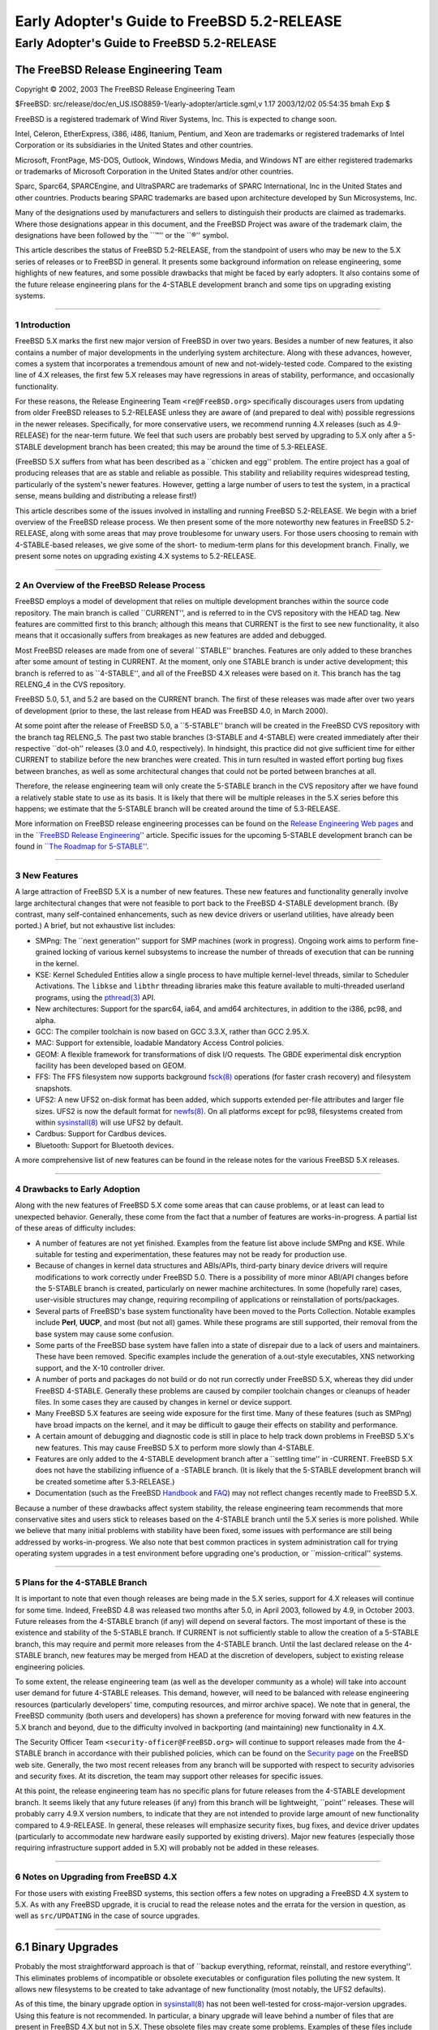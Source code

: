 ============================================
Early Adopter's Guide to FreeBSD 5.2-RELEASE
============================================

.. raw:: html

   <div class="ARTICLE">

.. raw:: html

   <div class="TITLEPAGE">

Early Adopter's Guide to FreeBSD 5.2-RELEASE
============================================

.. raw:: html

   <div class="AUTHORGROUP">

The FreeBSD Release Engineering Team
~~~~~~~~~~~~~~~~~~~~~~~~~~~~~~~~~~~~

.. raw:: html

   </div>

Copyright © 2002, 2003 The FreeBSD Release Engineering Team

| $FreeBSD:
  src/release/doc/en\_US.ISO8859-1/early-adopter/article.sgml,v 1.17
  2003/12/02 05:54:35 bmah Exp $

.. raw:: html

   <div class="LEGALNOTICE">

FreeBSD is a registered trademark of Wind River Systems, Inc. This is
expected to change soon.

Intel, Celeron, EtherExpress, i386, i486, Itanium, Pentium, and Xeon are
trademarks or registered trademarks of Intel Corporation or its
subsidiaries in the United States and other countries.

Microsoft, FrontPage, MS-DOS, Outlook, Windows, Windows Media, and
Windows NT are either registered trademarks or trademarks of Microsoft
Corporation in the United States and/or other countries.

Sparc, Sparc64, SPARCEngine, and UltraSPARC are trademarks of SPARC
International, Inc in the United States and other countries. Products
bearing SPARC trademarks are based upon architecture developed by Sun
Microsystems, Inc.

Many of the designations used by manufacturers and sellers to
distinguish their products are claimed as trademarks. Where those
designations appear in this document, and the FreeBSD Project was aware
of the trademark claim, the designations have been followed by the
\`\`™'' or the \`\`®'' symbol.

.. raw:: html

   </div>

.. raw:: html

   <div>

.. raw:: html

   <div class="ABSTRACT">

This article describes the status of FreeBSD 5.2-RELEASE, from the
standpoint of users who may be new to the 5.X series of releases or to
FreeBSD in general. It presents some background information on release
engineering, some highlights of new features, and some possible
drawbacks that might be faced by early adopters. It also contains some
of the future release engineering plans for the 4-STABLE development
branch and some tips on upgrading existing systems.

.. raw:: html

   </div>

.. raw:: html

   </div>

--------------

.. raw:: html

   </div>

.. raw:: html

   <div class="SECT1">

1 Introduction
--------------

FreeBSD 5.X marks the first new major version of FreeBSD in over two
years. Besides a number of new features, it also contains a number of
major developments in the underlying system architecture. Along with
these advances, however, comes a system that incorporates a tremendous
amount of new and not-widely-tested code. Compared to the existing line
of 4.X releases, the first few 5.X releases may have regressions in
areas of stability, performance, and occasionally functionality.

For these reasons, the Release Engineering Team ``<re@FreeBSD.org>``
specifically discourages users from updating from older FreeBSD releases
to 5.2-RELEASE unless they are aware of (and prepared to deal with)
possible regressions in the newer releases. Specifically, for more
conservative users, we recommend running 4.X releases (such as
4.9-RELEASE) for the near-term future. We feel that such users are
probably best served by upgrading to 5.X only after a 5-STABLE
development branch has been created; this may be around the time of
5.3-RELEASE.

(FreeBSD 5.X suffers from what has been described as a \`\`chicken and
egg'' problem. The entire project has a goal of producing releases that
are as stable and reliable as possible. This stability and reliability
requires widespread testing, particularly of the system's newer
features. However, getting a large number of users to test the system,
in a practical sense, means building and distributing a release first!)

This article describes some of the issues involved in installing and
running FreeBSD 5.2-RELEASE. We begin with a brief overview of the
FreeBSD release process. We then present some of the more noteworthy new
features in FreeBSD 5.2-RELEASE, along with some areas that may prove
troublesome for unwary users. For those users choosing to remain with
4-STABLE-based releases, we give some of the short- to medium-term plans
for this development branch. Finally, we present some notes on upgrading
existing 4.X systems to 5.2-RELEASE.

.. raw:: html

   </div>

.. raw:: html

   <div class="SECT1">

--------------

2 An Overview of the FreeBSD Release Process
--------------------------------------------

FreeBSD employs a model of development that relies on multiple
development branches within the source code repository. The main branch
is called \`\`CURRENT'', and is referred to in the CVS repository with
the HEAD tag. New features are committed first to this branch; although
this means that CURRENT is the first to see new functionality, it also
means that it occasionally suffers from breakages as new features are
added and debugged.

Most FreeBSD releases are made from one of several \`\`STABLE''
branches. Features are only added to these branches after some amount of
testing in CURRENT. At the moment, only one STABLE branch is under
active development; this branch is referred to as \`\`4-STABLE'', and
all of the FreeBSD 4.X releases were based on it. This branch has the
tag RELENG\_4 in the CVS repository.

FreeBSD 5.0, 5.1, and 5.2 are based on the CURRENT branch. The first of
these releases was made after over two years of development (prior to
these, the last release from HEAD was FreeBSD 4.0, in March 2000).

At some point after the release of FreeBSD 5.0, a \`\`5-STABLE'' branch
will be created in the FreeBSD CVS repository with the branch tag
RELENG\_5. The past two stable branches (3-STABLE and 4-STABLE) were
created immediately after their respective \`\`dot-oh'' releases (3.0
and 4.0, respectively). In hindsight, this practice did not give
sufficient time for either CURRENT to stabilize before the new branches
were created. This in turn resulted in wasted effort porting bug fixes
between branches, as well as some architectural changes that could not
be ported between branches at all.

Therefore, the release engineering team will only create the 5-STABLE
branch in the CVS repository after we have found a relatively stable
state to use as its basis. It is likely that there will be multiple
releases in the 5.X series before this happens; we estimate that the
5-STABLE branch will be created around the time of 5.3-RELEASE.

More information on FreeBSD release engineering processes can be found
on the `Release Engineering Web
pages <http://www.FreeBSD.org/releng/index.html>`__ and in the
`\`\`FreeBSD Release
Engineering'' <http://www.FreeBSD.org/doc/en_US.ISO8859-1/articles/releng/index.html>`__
article. Specific issues for the upcoming 5-STABLE development branch
can be found in `\`\`The Roadmap for
5-STABLE'' <http://docs.freebsd.org/doc/5.2-RELEASE/usr/share/doc/en_US.ISO8859-1/articles/5-roadmap/index.html>`__.

.. raw:: html

   </div>

.. raw:: html

   <div class="SECT1">

--------------

3 New Features
--------------

A large attraction of FreeBSD 5.X is a number of new features. These new
features and functionality generally involve large architectural changes
that were not feasible to port back to the FreeBSD 4-STABLE development
branch. (By contrast, many self-contained enhancements, such as new
device drivers or userland utilities, have already been ported.) A
brief, but not exhaustive list includes:

-  SMPng: The \`\`next generation'' support for SMP machines (work in
   progress). Ongoing work aims to perform fine-grained locking of
   various kernel subsystems to increase the number of threads of
   execution that can be running in the kernel.

-  KSE: Kernel Scheduled Entities allow a single process to have
   multiple kernel-level threads, similar to Scheduler Activations. The
   ``libkse`` and ``libthr`` threading libraries make this feature
   available to multi-threaded userland programs, using the
   `pthread(3) <http://www.FreeBSD.org/cgi/man.cgi?query=pthread&sektion=3&manpath=FreeBSD+5.2-RELEASE>`__
   API.

-  New architectures: Support for the sparc64, ia64, and amd64
   architectures, in addition to the i386, pc98, and alpha.

-  GCC: The compiler toolchain is now based on GCC 3.3.X, rather than
   GCC 2.95.X.

-  MAC: Support for extensible, loadable Mandatory Access Control
   policies.

-  GEOM: A flexible framework for transformations of disk I/O requests.
   The GBDE experimental disk encryption facility has been developed
   based on GEOM.

-  FFS: The FFS filesystem now supports background
   `fsck(8) <http://www.FreeBSD.org/cgi/man.cgi?query=fsck&sektion=8&manpath=FreeBSD+5.2-RELEASE>`__
   operations (for faster crash recovery) and filesystem snapshots.

-  UFS2: A new UFS2 on-disk format has been added, which supports
   extended per-file attributes and larger file sizes. UFS2 is now the
   default format for
   `newfs(8) <http://www.FreeBSD.org/cgi/man.cgi?query=newfs&sektion=8&manpath=FreeBSD+5.2-RELEASE>`__.
   On all platforms except for pc98, filesystems created from within
   `sysinstall(8) <http://www.FreeBSD.org/cgi/man.cgi?query=sysinstall&sektion=8&manpath=FreeBSD+5.2-RELEASE>`__
   will use UFS2 by default.

-  Cardbus: Support for Cardbus devices.

-  Bluetooth: Support for Bluetooth devices.

A more comprehensive list of new features can be found in the release
notes for the various FreeBSD 5.X releases.

.. raw:: html

   </div>

.. raw:: html

   <div class="SECT1">

--------------

4 Drawbacks to Early Adoption
-----------------------------

Along with the new features of FreeBSD 5.X come some areas that can
cause problems, or at least can lead to unexpected behavior. Generally,
these come from the fact that a number of features are
works-in-progress. A partial list of these areas of difficulty includes:

-  A number of features are not yet finished. Examples from the feature
   list above include SMPng and KSE. While suitable for testing and
   experimentation, these features may not be ready for production use.

-  Because of changes in kernel data structures and ABIs/APIs,
   third-party binary device drivers will require modifications to work
   correctly under FreeBSD 5.0. There is a possibility of more minor
   ABI/API changes before the 5-STABLE branch is created, particularly
   on newer machine architectures. In some (hopefully rare) cases,
   user-visible structures may change, requiring recompiling of
   applications or reinstallation of ports/packages.

-  Several parts of FreeBSD's base system functionality have been moved
   to the Ports Collection. Notable examples include **Perl**, **UUCP**,
   and most (but not all) games. While these programs are still
   supported, their removal from the base system may cause some
   confusion.

-  Some parts of the FreeBSD base system have fallen into a state of
   disrepair due to a lack of users and maintainers. These have been
   removed. Specific examples include the generation of a.out-style
   executables, XNS networking support, and the X-10 controller driver.

-  A number of ports and packages do not build or do not run correctly
   under FreeBSD 5.X, whereas they did under FreeBSD 4-STABLE. Generally
   these problems are caused by compiler toolchain changes or cleanups
   of header files. In some cases they are caused by changes in kernel
   or device support.

-  Many FreeBSD 5.X features are seeing wide exposure for the first
   time. Many of these features (such as SMPng) have broad impacts on
   the kernel, and it may be difficult to gauge their effects on
   stability and performance.

-  A certain amount of debugging and diagnostic code is still in place
   to help track down problems in FreeBSD 5.X's new features. This may
   cause FreeBSD 5.X to perform more slowly than 4-STABLE.

-  Features are only added to the 4-STABLE development branch after a
   \`\`settling time'' in -CURRENT. FreeBSD 5.X does not have the
   stabilizing influence of a -STABLE branch. (It is likely that the
   5-STABLE development branch will be created sometime after
   5.3-RELEASE.)

-  Documentation (such as the FreeBSD
   `Handbook <http://www.FreeBSD.org/doc/en_US.ISO8859-1/books/handbook/index.html>`__
   and
   `FAQ <http://www.FreeBSD.org/doc/en_US.ISO8859-1/books/faq/index.html>`__)
   may not reflect changes recently made to FreeBSD 5.X.

Because a number of these drawbacks affect system stability, the release
engineering team recommends that more conservative sites and users stick
to releases based on the 4-STABLE branch until the 5.X series is more
polished. While we believe that many initial problems with stability
have been fixed, some issues with performance are still being addressed
by works-in-progress. We also note that best common practices in system
administration call for trying operating system upgrades in a test
environment before upgrading one's production, or \`\`mission-critical''
systems.

.. raw:: html

   </div>

.. raw:: html

   <div class="SECT1">

--------------

5 Plans for the 4-STABLE Branch
-------------------------------

It is important to note that even though releases are being made in the
5.X series, support for 4.X releases will continue for some time.
Indeed, FreeBSD 4.8 was released two months after 5.0, in April 2003,
followed by 4.9, in October 2003. Future releases from the 4-STABLE
branch (if any) will depend on several factors. The most important of
these is the existence and stability of the 5-STABLE branch. If CURRENT
is not sufficiently stable to allow the creation of a 5-STABLE branch,
this may require and permit more releases from the 4-STABLE branch.
Until the last declared release on the 4-STABLE branch, new features may
be merged from HEAD at the discretion of developers, subject to existing
release engineering policies.

To some extent, the release engineering team (as well as the developer
community as a whole) will take into account user demand for future
4-STABLE releases. This demand, however, will need to be balanced with
release engineering resources (particularly developers' time, computing
resources, and mirror archive space). We note that in general, the
FreeBSD community (both users and developers) has shown a preference for
moving forward with new features in the 5.X branch and beyond, due to
the difficulty involved in backporting (and maintaining) new
functionality in 4.X.

The Security Officer Team ``<security-officer@FreeBSD.org>`` will
continue to support releases made from the 4-STABLE branch in accordance
with their published policies, which can be found on the `Security
page <http://www.FreeBSD.org/security/index.html>`__ on the FreeBSD web
site. Generally, the two most recent releases from any branch will be
supported with respect to security advisories and security fixes. At its
discretion, the team may support other releases for specific issues.

At this point, the release engineering team has no specific plans for
future releases from the 4-STABLE development branch. It seems likely
that any future releases (if any) from this branch will be lightweight,
\`\`point'' releases. These will probably carry 4.9.X version numbers,
to indicate that they are not intended to provide large amount of new
functionality compared to 4.9-RELEASE. In general, these releases will
emphasize security fixes, bug fixes, and device driver updates
(particularly to accommodate new hardware easily supported by existing
drivers). Major new features (especially those requiring infrastructure
support added in 5.X) will probably not be added in these releases.

.. raw:: html

   </div>

.. raw:: html

   <div class="SECT1">

--------------

6 Notes on Upgrading from FreeBSD 4.X
-------------------------------------

For those users with existing FreeBSD systems, this section offers a few
notes on upgrading a FreeBSD 4.X system to 5.X. As with any FreeBSD
upgrade, it is crucial to read the release notes and the errata for the
version in question, as well as ``src/UPDATING`` in the case of source
upgrades.

.. raw:: html

   <div class="SECT2">

--------------

6.1 Binary Upgrades
~~~~~~~~~~~~~~~~~~~

Probably the most straightforward approach is that of \`\`backup
everything, reformat, reinstall, and restore everything''. This
eliminates problems of incompatible or obsolete executables or
configuration files polluting the new system. It allows new filesystems
to be created to take advantage of new functionality (most notably, the
UFS2 defaults).

As of this time, the binary upgrade option in
`sysinstall(8) <http://www.FreeBSD.org/cgi/man.cgi?query=sysinstall&sektion=8&manpath=FreeBSD+5.2-RELEASE>`__
has not been well-tested for cross-major-version upgrades. Using this
feature is not recommended. In particular, a binary upgrade will leave
behind a number of files that are present in FreeBSD 4.X but not in 5.X.
These obsolete files may create some problems. Examples of these files
include old C++ headers, programs moved to the Ports Collection, or
shared libraries that have moved to support dynamically-linked root
filesystem executables.

On the i386™ and pc98 platforms, a UserConfig utility exists on 4-STABLE
to allow boot-time configuration of ISA devices when booting from
installation media. Under FreeBSD 5.X, this functionality has been
replaced in part by the
`device.hints(5) <http://www.FreeBSD.org/cgi/man.cgi?query=device.hints&sektion=5&manpath=FreeBSD+5.2-RELEASE>`__
mechanism (it allows specifying the same parameters, but with a very
different interface).

Floppy-based binary installations may require downloading a third, new
floppy image holding additional device drivers in kernel modules. This
``drivers.flp`` floppy image will generally be found in the same
location as the usual ``kern.flp`` and ``mfsroot.flp`` floppy images.

CDROM-based installations on the i386 architecture now use a
\`\`no-emulation'' boot loader. This allows, among other things, the use
of a GENERIC kernel, rather than the stripped-down kernel on the floppy
images. In theory, any system capable of booting the Microsoft®
Windows NT® 4 installation CDROMs should be able to cope with the
FreeBSD 5.X CDROMs.

.. raw:: html

   </div>

.. raw:: html

   <div class="SECT2">

--------------

6.2 Source Upgrades
~~~~~~~~~~~~~~~~~~~

Reading ``src/UPDATING`` is absolutely essential. The section entitled
\`\`To upgrade from 4.x-stable to current'' contains a step-by-step
update procedure. This procedure must be followed exactly, without
making use of the \`\`shortcuts'' that some users occasionally employ.

.. raw:: html

   </div>

.. raw:: html

   <div class="SECT2">

--------------

6.3 Common Notes
~~~~~~~~~~~~~~~~

**Perl** has been removed from the base system, and should be installed
either from a pre-built package or from the Ports Collection. Building
Perl as a part of the base system created a number of difficulties which
made updates problematic. The base system utilities that used Perl have
either been rewritten (if still applicable) or discarded (if obsolete).
`sysinstall(8) <http://www.FreeBSD.org/cgi/man.cgi?query=sysinstall&sektion=8&manpath=FreeBSD+5.2-RELEASE>`__
will now install the Perl package as a part of most distribution sets,
so most users will not notice this change.

It is generally possible to run old 4.X executables under 5.X, but this
requires the ``compat4x`` distribution to be installed. Using old ports
may be possible in some cases, although there are a number of known
cases of backward incompatibility. As an example, the
```devel/gnomevfs2`` <http://www.FreeBSD.org/cgi/url.cgi?ports/devel/gnomevfs2/pkg-descr>`__,
```mail/postfix`` <http://www.FreeBSD.org/cgi/url.cgi?ports/mail/postfix/pkg-descr>`__,
and
```security/cfs`` <http://www.FreeBSD.org/cgi/url.cgi?ports/security/cfs/pkg-descr>`__
ports need to be recompiled due to changes in the statfs structure.

When installing or upgrading over the top of an existing 4-STABLE-based
system, it is extremely important to clear out old header files in
``/usr/include``. Renaming or moving this directory before a binary
installation or an installworld is generally sufficient. If this step is
not taken, confusion may result (especially with C++ programs) as the
compiler may wind up using a mixture of obsolete and current header
files.

``MAKEDEV`` is no longer available, nor is it required. FreeBSD 5.X uses
a device filesystem, which automatically creates device nodes on demand.
For more information, please see
`devfs(5) <http://www.FreeBSD.org/cgi/man.cgi?query=devfs&sektion=5&manpath=FreeBSD+5.2-RELEASE>`__.

UFS2 is the default on-disk format for file systems created using
`newfs(8) <http://www.FreeBSD.org/cgi/man.cgi?query=newfs&sektion=8&manpath=FreeBSD+5.2-RELEASE>`__.
For all platforms except pc98, it is also the default for file systems
created using the disk labeling screen within
`sysinstall(8) <http://www.FreeBSD.org/cgi/man.cgi?query=sysinstall&sektion=8&manpath=FreeBSD+5.2-RELEASE>`__.
Because FreeBSD 4.X only understands UFS1 (not UFS2), disk partitions
that need to be accessed by both 5.X and 4.X must be created with UFS1.
This can be specified using the -O1 option to
`newfs(8) <http://www.FreeBSD.org/cgi/man.cgi?query=newfs&sektion=8&manpath=FreeBSD+5.2-RELEASE>`__,
or on the disk labeling screen in
`sysinstall(8) <http://www.FreeBSD.org/cgi/man.cgi?query=sysinstall&sektion=8&manpath=FreeBSD+5.2-RELEASE>`__.
This situation most often arises with a a single machine that dual-boots
FreeBSD 4.X and FreeBSD 5.X. Note that there is no way to convert file
systems between the two on-disk formats (other than backing up,
re-creating the file system, and restoring).

.. raw:: html

   </div>

.. raw:: html

   </div>

.. raw:: html

   <div class="SECT1">

--------------

7 Summary
---------

While FreeBSD 5.2-RELEASE contains a number of new and exciting
features, it may not be suitable for all users at this time. In this
document, we presented some background on release engineering, some of
the more notable new features of the 5.X series, and some drawbacks to
early adoption. We also presented some future plans for the 4-STABLE
development branch and some tips on upgrading for early adopters.

.. raw:: html

   </div>

.. raw:: html

   </div>

--------------

This file, and other release-related documents, can be downloaded from
ftp://ftp.FreeBSD.org/.

For questions about FreeBSD, read the
`documentation <http://www.FreeBSD.org/docs.html>`__ before contacting
<questions@FreeBSD.org\ >.

For questions about this documentation, e-mail <doc@FreeBSD.org\ >.

|
